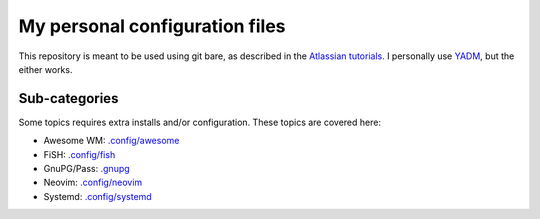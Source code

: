 My personal configuration files
===============================

This repository is meant to be used using git bare, as described in the
`Atlassian tutorials <https://www.atlassian.com/git/tutorials/dotfiles>`_.
I personally use `YADM <https://yadm.io/#>`_, but the either works.

Sub-categories
--------------

Some topics requires extra installs and/or configuration.
These topics are covered here:

* Awesome WM: `.config/awesome <../.config/awesome/>`_
* FiSH: `.config/fish <../.config/fish/>`_
* GnuPG/Pass: `.gnupg <../.gnupg/>`_
* Neovim: `.config/neovim <../.config/nvim/>`_
* Systemd: `.config/systemd <../.config/systemd>`_

